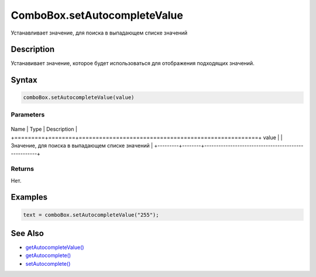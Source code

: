 ComboBox.setAutocompleteValue
=============================

Устанавливает значение, для поиска в выпадающем списке значений

Description
-----------

Устанавивает значение, которое будет использоваться для отображения
подходящих значений.

Syntax
------

.. code:: js

    comboBox.setAutocompleteValue(value)

Parameters
~~~~~~~~~~

+---------+--------+-----------------------------------------------------+
Name    | Type   | Description                                         |
+=========+========+=====================================================+
value   |        | Значение, для поиска в выпадающем списке значений   |
+---------+--------+-----------------------------------------------------+

Returns
~~~~~~~

Нет.

Examples
--------

.. code:: js

    text = comboBox.setAutocompleteValue("255");

See Also
--------

-  `getAutocompleteValue() <../ComboBox.getAutocompleteValue.html>`__
-  `getAutocomplete() <../ComboBox.getAutocomplete.html>`__
-  `setAutocomplete() <../ComboBox.setAutocomplete.html>`__

